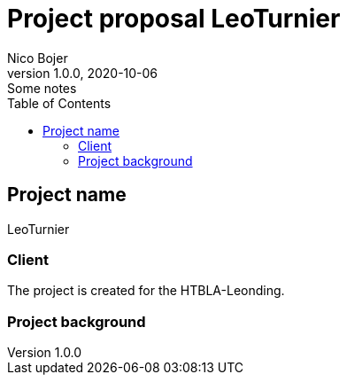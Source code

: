 = Project proposal LeoTurnier
Nico Bojer
1.0.0, 2020-10-06: Some notes
ifndef::imagesdir[:imagesdir: images]
//:toc-placement!:  // prevents the generation of the doc at this position, so it can be printed afterwards
:sourcedir: ../src/main/java
:icons: font // Nummerierung der Überschriften / section numbering
:toc: left

//Need this blank line after ifdef, don't know why...
ifdef::backend-html5[]

// print the toc here (not at the default position)
//toc::[]

== Project name
LeoTurnier

=== Client
The project is created for the HTBLA-Leonding.

=== Project background



